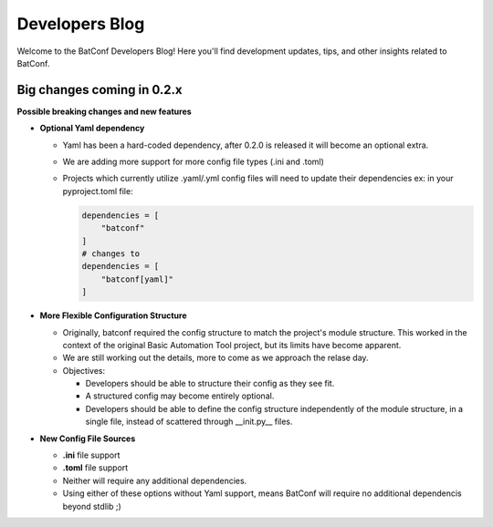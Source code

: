 Developers Blog
===============

Welcome to the BatConf Developers Blog!
Here you'll find development updates,
tips, and other insights related to BatConf.


.. _upcoming_changes_in_02x:

Big changes coming in 0.2.x
---------------------------

**Possible breaking changes and new features**

- **Optional Yaml dependency**

  - Yaml has been a hard-coded dependency, after 0.2.0 is released it will
    become an optional extra.
  - We are adding more support for more config file types (.ini and .toml)
  - Projects which currently utilize .yaml/.yml config files will need to update
    their dependencies
    ex: in your pyproject.toml file:

    .. code-block:: toml

        dependencies = [
            "batconf"
        ]
        # changes to
        dependencies = [
            "batconf[yaml]"
        ]

- **More Flexible Configuration Structure**

  - Originally, batconf required the config structure to match the project's module structure.
    This worked in the context of the original Basic Automation Tool project,
    but its limits have become apparent.
  - We are still working out the details, more to come as we approach the relase day.
  - Objectives:

    - Developers should be able to structure their config as they see fit.
    - A structured config may become entirely optional.
    - Developers should be able to define the config structure independently
      of the module structure, in a single file,
      instead of scattered through __init.py__ files.

- **New Config File Sources**

  - **.ini** file support
  - **.toml** file support
  - Neither will require any additional dependencies.
  - Using either of these options without Yaml support, means BatConf will
    require no additional dependencis beyond stdlib ;)
